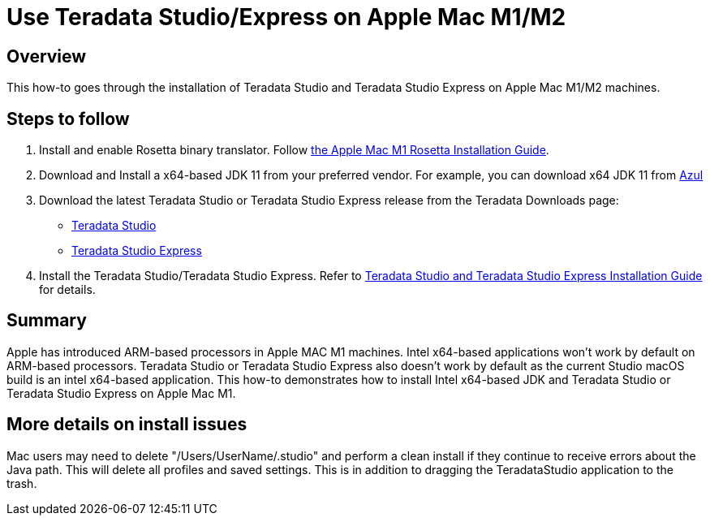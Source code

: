 = Use Teradata Studio/Express on Apple Mac M1/M2
:experimental:
:page-author: Satish Chinthanippu
:page-email: satish.chinthanippu@teradata.com
:page-revdate: September 1st, 2022
:description: Run Teradata Studio on Apple Mac M1/M2.
:keywords: Teradata Studio, Teradata Studio Express, teradata, vantage, Mac, Apple Mac, Apple Mac M1, Arm based Processor.
:tabs:

== Overview

This how-to goes through the installation of Teradata Studio and Teradata Studio Express on Apple Mac M1/M2 machines.

== Steps to follow

1. Install and enable Rosetta binary translator. Follow link:https://support.apple.com/en-us/HT211861[the Apple Mac M1 Rosetta Installation Guide].
2. Download and Install a x64-based JDK 11 from your preferred vendor. For example, you can download x64 JDK 11 from link:https://www.azul.com/downloads/?version=java-11-lts&os=macos&architecture=x86-64-bit&package=jdkGet[Azul]
3. Download the latest Teradata Studio or Teradata Studio Express release from the Teradata Downloads page:
* link:https://downloads.teradata.com/download/tools/teradata-studio[Teradata Studio]
* link:https://downloads.teradata.com/download/tools/teradata-studio-express[Teradata Studio Express]
4. Install the Teradata Studio/Teradata Studio Express. Refer to link:{attachmentsdir}/Studio-Express-InstallGuide.pdf[Teradata Studio and Teradata Studio Express Installation Guide] for details.



== Summary

Apple has introduced ARM-based processors in Apple MAC M1 machines. Intel x64-based applications won't work by default on ARM-based processors. Teradata Studio or Teradata Studio Express also doesn't work by default as the current Studio macOS build is an intel x64-based application. This how-to demonstrates how to install Intel x64-based JDK and Teradata Studio or Teradata Studio Express on Apple Mac M1.


== More details on install issues

Mac users may need to delete "/Users/UserName/.studio" and perform a clean install if they continue to receive errors about the Java path. This will delete all profiles and saved settings. This is in addition to dragging the TeradataStudio application to the trash.
